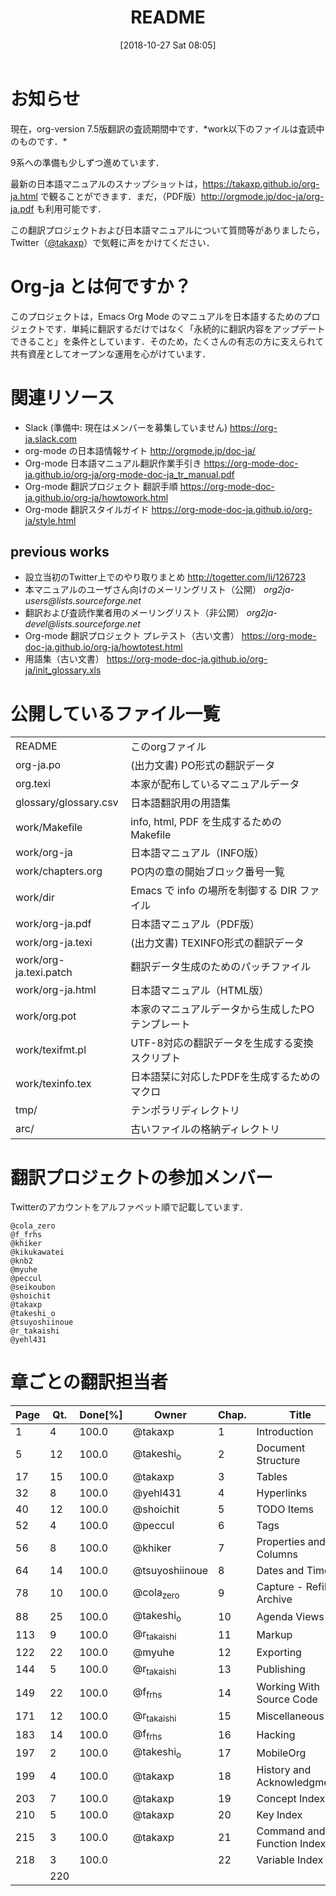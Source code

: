 #+title: README
#+text:                                           Create:      2011-04-20
#+date: [2018-10-27 Sat 08:05]
#+startup: showall

* お知らせ

現在，org-version 7.5版翻訳の査読期間中です．*work以下のファイルは査読中のものです．*

9系への準備も少しずつ進めています．

最新の日本語マニュアルのスナップショットは，[[https://takaxp.github.io/org-ja.html]] で観ることができます．まだ，（PDF版）[[http://orgmode.jp/doc-ja/org-ja.pdf]] も利用可能です．

この翻訳プロジェクトおよび日本語マニュアルについて質問等がありましたら，Twitter（[[https://twitter.com/#!/takaxp][@takaxp]]）で気軽に声をかけてください．

* Org-ja とは何ですか？

このプロジェクトは，Emacs Org Mode のマニュアルを日本語するためのプロジェクトです．単純に翻訳するだけではなく「永続的に翻訳内容をアップデートできること」を条件としています．そのため，たくさんの有志の方に支えられて共有資産としてオープンな運用を心がけています．

* 関連リソース
  - Slack (準備中: 現在はメンバーを募集していません)
    https://org-ja.slack.com
  - org-mode の日本語情報サイト
    [[http://orgmode.jp/doc-ja/]]
  - Org-mode 日本語マニュアル翻訳作業手引き
    https://org-mode-doc-ja.github.io/org-ja/org-mode-doc-ja_tr_manual.pdf
  - Org-mode 翻訳プロジェクト 翻訳手順
    https://org-mode-doc-ja.github.io/org-ja/howtowork.html
  - Org-mode 翻訳スタイルガイド
    https://org-mode-doc-ja.github.io/org-ja/style.html

** previous works
  - 設立当初のTwitter上でのやり取りまとめ
    [[http://togetter.com/li/126723]]
  - 本マニュアルのユーザさん向けのメーリングリスト（公開）
    [[org2ja-users@lists.sourceforge.net]]
  - 翻訳および査読作業者用のメーリングリスト（非公開）
    [[org2ja-devel@lists.sourceforge.net]]
  - Org-mode 翻訳プロジェクト プレテスト（古い文書）
    https://org-mode-doc-ja.github.io/org-ja/howtotest.html
  - 用語集（古い文書）
    https://org-mode-doc-ja.github.io/org-ja/init_glossary.xls

* 公開しているファイル一覧

| README                 | このorgファイル                                  |
| org-ja.po              | (出力文書) PO形式の翻訳データ                    |
| org.texi               | 本家が配布しているマニュアルデータ               |
| glossary/glossary.csv  | 日本語翻訳用の用語集                             |
| work/Makefile          | info, html, PDF を生成するためのMakefile         |
| work/org-ja            | 日本語マニュアル（INFO版）                       |
| work/chapters.org      | PO内の章の開始ブロック番号一覧                   |
| work/dir               | Emacs で info の場所を制御する DIR ファイル      |
| work/org-ja.pdf        | 日本語マニュアル（PDF版）                        |
| work/org-ja.texi       | (出力文書) TEXINFO形式の翻訳データ               |
| work/org-ja.texi.patch | 翻訳データ生成のためのパッチファイル             |
| work/org-ja.html       | 日本語マニュアル（HTML版）                       |
| work/org.pot           | 本家のマニュアルデータから生成したPOテンプレート |
| work/texifmt.pl        | UTF-8対応の翻訳データを生成する変換スクリプト    |
| work/texinfo.tex       | 日本語栞に対応したPDFを生成するためのマクロ      |
| tmp/                   | テンポラリディレクトリ                           |
| arc/                   | 古いファイルの格納ディレクトリ                   |

* 翻訳プロジェクトの参加メンバー

Twitterのアカウントをアルファベット順で記載しています．

#+begin_src
@cola_zero
@f_frhs
@khiker
@kikukawatei
@knb2
@myuhe
@peccul
@seikoubon
@shoichit
@takaxp
@takeshi_o
@tsuyoshiinoue
@r_takaishi
@yehl431
#+end_src

* 章ごとの翻訳担当者

| Page | Qt. | Done[%] | Owner          | Chap. | Title                       |
|------+-----+---------+----------------+-------+-----------------------------|
|    1 |   4 |   100.0 | @takaxp        |     1 | Introduction                |
|    5 |  12 |   100.0 | @takeshi_o     |     2 | Document Structure          |
|   17 |  15 |   100.0 | @takaxp        |     3 | Tables                      |
|   32 |   8 |   100.0 | @yehl431       |     4 | Hyperlinks                  |
|   40 |  12 |   100.0 | @shoichit      |     5 | TODO Items                  |
|   52 |   4 |   100.0 | @peccul        |     6 | Tags                        |
|   56 |   8 |   100.0 | @khiker        |     7 | Properties and Columns      |
|   64 |  14 |   100.0 | @tsuyoshiinoue |     8 | Dates and Times             |
|   78 |  10 |   100.0 | @cola_zero     |     9 | Capture - Refile - Archive  |
|   88 |  25 |   100.0 | @takeshi_o     |    10 | Agenda Views                |
|  113 |   9 |   100.0 | @r_takaishi    |    11 | Markup                      |
|  122 |  22 |   100.0 | @myuhe         |    12 | Exporting                   |
|  144 |   5 |   100.0 | @r_takaishi    |    13 | Publishing                  |
|  149 |  22 |   100.0 | @f_frhs        |    14 | Working With Source Code    |
|  171 |  12 |   100.0 | @r_takaishi    |    15 | Miscellaneous               |
|  183 |  14 |   100.0 | @f_frhs        |    16 | Hacking                     |
|  197 |   2 |   100.0 | @takeshi_o     |    17 | MobileOrg                   |
|  199 |   4 |   100.0 | @takaxp        |    18 | History and Acknowledgments |
|  203 |   7 |   100.0 | @takaxp        |    19 | Concept Index               |
|  210 |   5 |   100.0 | @takaxp        |    20 | Key Index                   |
|  215 |   3 |   100.0 | @takaxp        |    21 | Command and Function Index  |
|  218 |   3 |   100.0 |                |    22 | Variable Index              |
|------+-----+---------+----------------+-------+-----------------------------|
|      | 220 |         |                |       |                             |

